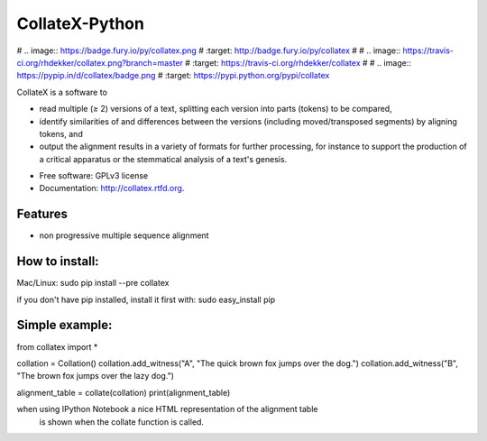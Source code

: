 ===============================
CollateX-Python
===============================

# .. image:: https://badge.fury.io/py/collatex.png
#        :target: http://badge.fury.io/py/collatex
#    
# .. image:: https://travis-ci.org/rhdekker/collatex.png?branch=master
#        :target: https://travis-ci.org/rhdekker/collatex
#
# .. image:: https://pypip.in/d/collatex/badge.png
#        :target: https://pypi.python.org/pypi/collatex


CollateX is a software to

- read multiple (≥ 2) versions of a text, splitting each version into parts (tokens) to be compared,
- identify similarities of and differences between the versions (including moved/transposed segments) by aligning tokens, and
- output the alignment results in a variety of formats for further processing, for instance to support the production of a critical apparatus or the stemmatical analysis of a text's genesis.

* Free software: GPLv3 license
* Documentation: http://collatex.rtfd.org.

Features
--------

* non progressive multiple sequence alignment

How to install:
---------------

Mac/Linux:
sudo pip install --pre collatex

if you don't have pip installed, install it first with:
sudo easy_install pip

Simple example:
---------------
from collatex import *

collation = Collation()
collation.add_witness("A", "The quick brown fox jumps over the dog.")
collation.add_witness("B", "The brown fox jumps over the lazy dog.")

alignment_table = collate(collation)
print(alignment_table)

when using IPython Notebook a nice HTML representation of the alignment table
 is shown when the collate function is called.